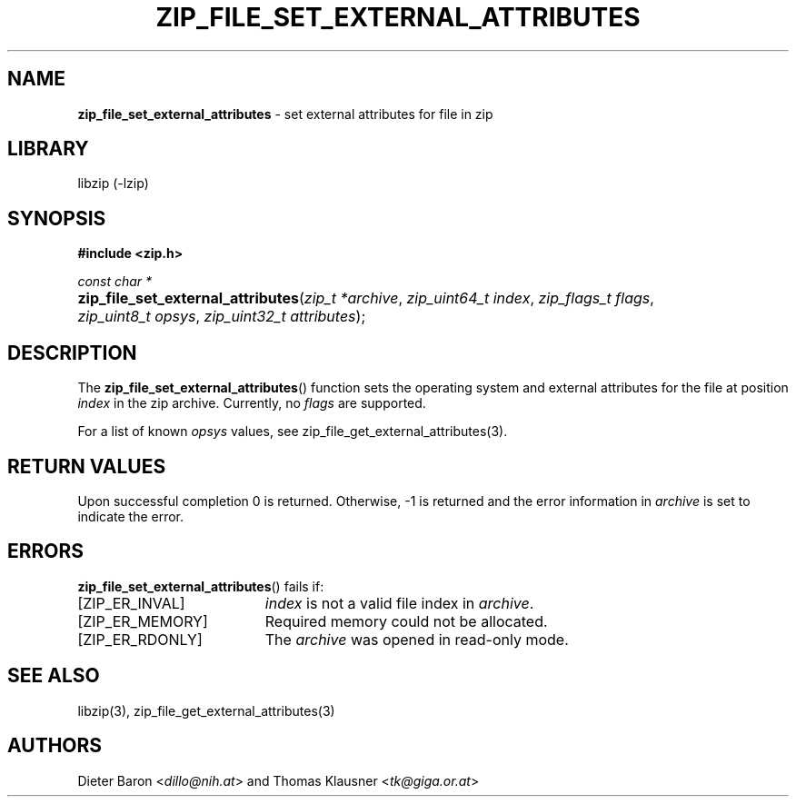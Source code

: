 .TH "ZIP_FILE_SET_EXTERNAL_ATTRIBUTES" "3" "September 19, 2013" "NiH" "Library Functions Manual"
.nh
.if n .ad l
.SH "NAME"
\fBzip_file_set_external_attributes\fR
\- set external attributes for file in zip
.SH "LIBRARY"
libzip (-lzip)
.SH "SYNOPSIS"
\fB#include <zip.h>\fR
.sp
\fIconst char *\fR
.PD 0
.HP 4n
\fBzip_file_set_external_attributes\fR(\fIzip_t\ *archive\fR, \fIzip_uint64_t\ index\fR, \fIzip_flags_t\ flags\fR, \fIzip_uint8_t\ opsys\fR, \fIzip_uint32_t\ attributes\fR);
.PD
.SH "DESCRIPTION"
The
\fBzip_file_set_external_attributes\fR()
function sets the operating system and external attributes for the
file at position
\fIindex\fR
in the zip archive.
Currently, no
\fIflags\fR
are supported.
.PP
For a list of known
\fIopsys\fR
values, see
zip_file_get_external_attributes(3).
.SH "RETURN VALUES"
Upon successful completion 0 is returned.
Otherwise, \-1 is returned and the error information in
\fIarchive\fR
is set to indicate the error.
.SH "ERRORS"
\fBzip_file_set_external_attributes\fR()
fails if:
.TP 19n
[\fRZIP_ER_INVAL\fR]
\fIindex\fR
is not a valid file index in
\fIarchive\fR.
.TP 19n
[\fRZIP_ER_MEMORY\fR]
Required memory could not be allocated.
.TP 19n
[\fRZIP_ER_RDONLY\fR]
The
\fIarchive\fR
was opened in read-only mode.
.SH "SEE ALSO"
libzip(3),
zip_file_get_external_attributes(3)
.SH "AUTHORS"
Dieter Baron <\fIdillo@nih.at\fR>
and
Thomas Klausner <\fItk@giga.or.at\fR>
